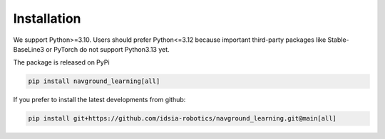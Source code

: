 ============
Installation
============

We support Python>=3.10. Users should prefer Python<=3.12 because important third-party packages like Stable-BaseLine3 or PyTorch do not support Python3.13 yet.

The package is released on PyPi

.. code-block:: console

	 pip install navground_learning[all]

If you prefer to install the latest developments from github:

.. code-block:: console

	 pip install git+https://github.com/idsia-robotics/navground_learning.git@main[all]